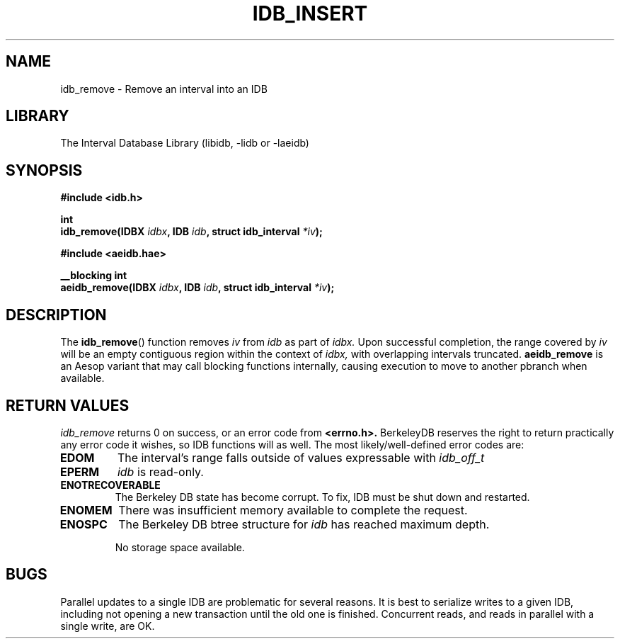 .\" Process this file with groff -man -Tascii foo.1
.\"
.TH IDB_INSERT 3 "APRIL 2014" "Linux/OS X" "API Documentation"
.SH NAME
idb_remove \- Remove an interval into an IDB
.SH LIBRARY
The Interval Database Library (libidb, -lidb or -laeidb)
.SH SYNOPSIS
.nf
.B #include <idb.h>

.BI "int"
.BI "idb_remove(IDBX " idbx ", IDB " idb ", struct idb_interval " *iv ");"

.B #include <aeidb.hae>

.BI "__blocking int"
.BI "aeidb_remove(IDBX " idbx ", IDB "idb ", struct idb_interval " *iv ");"
.fi
.SH DESCRIPTION
The
.BR idb_remove ()
function removes
.I iv
from
.I idb
as part of
.I idbx.
Upon successful completion, the range covered by
.I iv
will be an empty contiguous region within the context of
.I idbx,
with overlapping intervals truncated.
.BR aeidb_remove
is an Aesop variant that may call blocking functions internally,
causing execution to move to another pbranch when available.
.SH RETURN VALUES
.I idb_remove
returns 0 on success, or an error code from
.B <errno.h>.
BerkeleyDB reserves the right to return practically any error code it
wishes, so IDB functions will as well. The most likely/well-defined
error codes are:
.TP
.B EDOM
The interval's range falls outside of values expressable with
.I idb_off_t
.TP
.B EPERM
.I idb
is read-only.
.TP
.B ENOTRECOVERABLE
The Berkeley DB state has become corrupt. To fix, IDB must be shut
down and restarted.
.TP
.B ENOMEM
There was insufficient memory available to complete the request.
.TP
.B ENOSPC
The Berkeley DB btree structure for
.I idb
has reached maximum depth.

No storage space available.
.SH BUGS
.\".IP \(bu 3
Parallel updates to a single IDB are problematic for several
reasons. It is best to serialize writes to a given IDB, including not
opening a new transaction until the old one is finished. Concurrent
reads, and reads in parallel with a single write, are OK.
